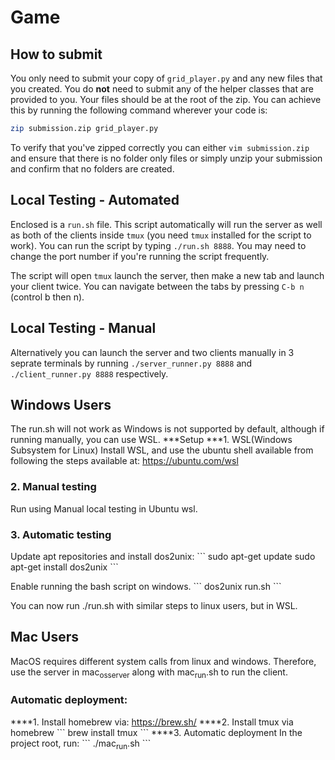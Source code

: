 * Game
** How to submit
   You only need to submit your copy of =grid_player.py= and any new
   files that you created. You do *not* need to submit any of the helper
   classes that are provided to you. Your files should be at the root of
   the zip. You can achieve this by running the following command wherever
   your code is:

   #+BEGIN_SRC bash
     zip submission.zip grid_player.py
   #+END_SRC

   To verify that you've zipped correctly you can either =vim submission.zip=
   and ensure that there is no folder only files or simply unzip your submission
   and confirm that no folders are created.

** Local Testing - Automated
   Enclosed is a =run.sh= file. This script automatically will run the server
   as well as both of the clients inside =tmux= (you need =tmux= installed for
   the script to work). You can run the script by typing =./run.sh 8888=. You 
   may need to change the port number if you're running the script frequently.

   The script will open =tmux= launch the server, then make a new tab and launch
   your client twice. You can navigate between the tabs by pressing =C-b n= (control b then n).

** Local Testing - Manual
   Alternatively you can launch the server and two clients manually in 3 seprate terminals
   by running =./server_runner.py 8888= and =./client_runner.py 8888= respectively.


** Windows Users
	The run.sh will not work as Windows is not supported by default, 
	although if running manually, you can use WSL.
***Setup
***1. WSL(Windows Subsystem for Linux)
	Install WSL, and use the ubuntu shell available from following 
	the steps available at: https://ubuntu.com/wsl
*** 2. Manual testing
Run using Manual local testing in Ubuntu wsl.
*** 3. Automatic testing
   Update apt repositories and install dos2unix:
   ```
   sudo apt-get update
   sudo apt-get install dos2unix
   ```
   
   Enable running the bash script on windows.
   ```
   dos2unix run.sh
   ```

   You can now run ./run.sh with similar steps to linux users, but
   in WSL.

** Mac Users

   MacOS requires different system calls from linux and windows.
   Therefore, use the server in mac_os_server along with mac_run.sh
    to run the client.
*** Automatic deployment:
****1. Install homebrew via: https://brew.sh/
****2. Install tmux via homebrew
   ```
   brew install tmux
   ```
****3. Automatic deployment
   In the project root, run:
   ```
   ./mac_run.sh
   ```
